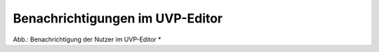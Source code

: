 Benachrichtigungen im UVP-Editor
================================

.. image:: ../img-ige-ng/benachrichtigungen/ige-ng_benachrichtigungen_seitenkopf.png

Abb.: Benachrichtigung der Nutzer im UVP-Editor *